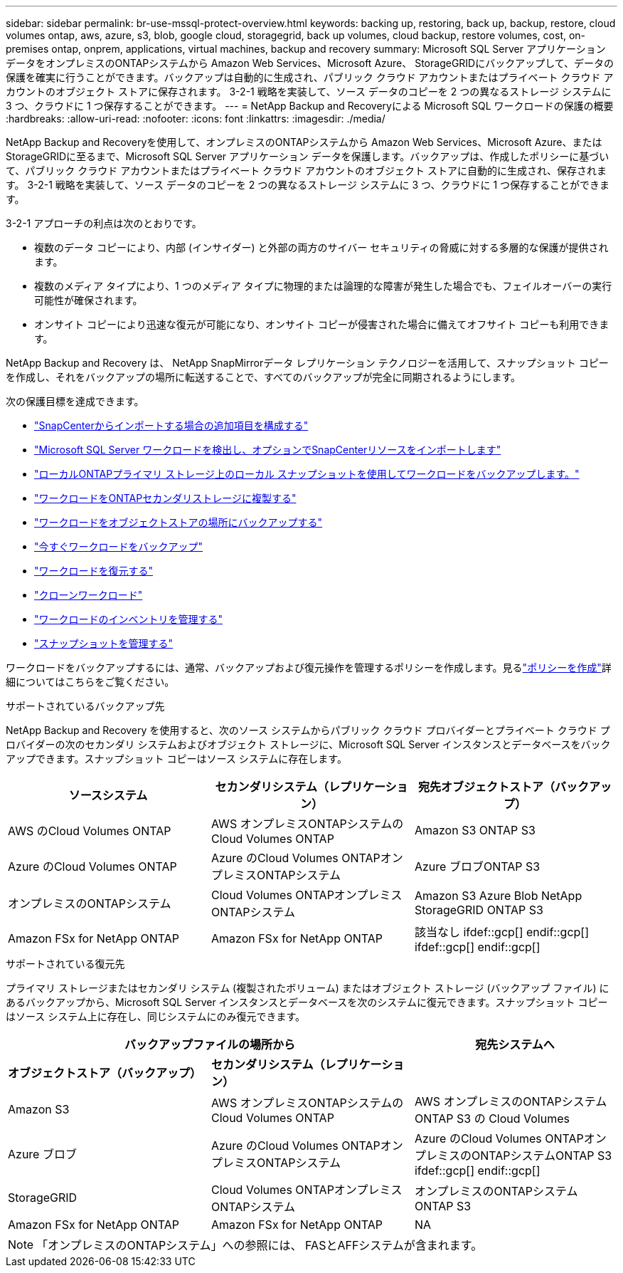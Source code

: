 ---
sidebar: sidebar 
permalink: br-use-mssql-protect-overview.html 
keywords: backing up, restoring, back up, backup, restore, cloud volumes ontap, aws, azure, s3, blob, google cloud, storagegrid, back up volumes, cloud backup, restore volumes, cost, on-premises ontap, onprem, applications, virtual machines, backup and recovery 
summary: Microsoft SQL Server アプリケーション データをオンプレミスのONTAPシステムから Amazon Web Services、Microsoft Azure、 StorageGRIDにバックアップして、データの保護を確実に行うことができます。バックアップは自動的に生成され、パブリック クラウド アカウントまたはプライベート クラウド アカウントのオブジェクト ストアに保存されます。  3-2-1 戦略を実装して、ソース データのコピーを 2 つの異なるストレージ システムに 3 つ、クラウドに 1 つ保存することができます。 
---
= NetApp Backup and Recoveryによる Microsoft SQL ワークロードの保護の概要
:hardbreaks:
:allow-uri-read: 
:nofooter: 
:icons: font
:linkattrs: 
:imagesdir: ./media/


[role="lead"]
NetApp Backup and Recoveryを使用して、オンプレミスのONTAPシステムから Amazon Web Services、Microsoft Azure、またはStorageGRIDに至るまで、Microsoft SQL Server アプリケーション データを保護します。バックアップは、作成したポリシーに基づいて、パブリック クラウド アカウントまたはプライベート クラウド アカウントのオブジェクト ストアに自動的に生成され、保存されます。  3-2-1 戦略を実装して、ソース データのコピーを 2 つの異なるストレージ システムに 3 つ、クラウドに 1 つ保存することができます。

3-2-1 アプローチの利点は次のとおりです。

* 複数のデータ コピーにより、内部 (インサイダー) と外部の両方のサイバー セキュリティの脅威に対する多層的な保護が提供されます。
* 複数のメディア タイプにより、1 つのメディア タイプに物理的または論理的な障害が発生した場合でも、フェイルオーバーの実行可能性が確保されます。
* オンサイト コピーにより迅速な復元が可能になり、オンサイト コピーが侵害された場合に備えてオフサイト コピーも利用できます。


NetApp Backup and Recovery は、 NetApp SnapMirrorデータ レプリケーション テクノロジーを活用して、スナップショット コピーを作成し、それをバックアップの場所に転送することで、すべてのバックアップが完全に同期されるようにします。

次の保護目標を達成できます。

* link:concept-start-prereq-snapcenter-import.html["SnapCenterからインポートする場合の追加項目を構成する"]
* link:br-start-discover.html["Microsoft SQL Server ワークロードを検出し、オプションでSnapCenterリソースをインポートします"]
* link:br-use-mssql-backup.html["ローカルONTAPプライマリ ストレージ上のローカル スナップショットを使用してワークロードをバックアップします。"]
* link:br-use-mssql-backup.html["ワークロードをONTAPセカンダリストレージに複製する"]
* link:br-use-mssql-backup.html["ワークロードをオブジェクトストアの場所にバックアップする"]
* link:br-use-mssql-backup.html["今すぐワークロードをバックアップ"]
* link:br-use-mssql-restore-overview.html["ワークロードを復元する"]
* link:br-use-mssql-clone.html["クローンワークロード"]
* link:br-use-manage-inventory.html["ワークロードのインベントリを管理する"]
* link:br-use-manage-snapshots.html["スナップショットを管理する"]


ワークロードをバックアップするには、通常、バックアップおよび復元操作を管理するポリシーを作成します。見るlink:br-use-policies-create.html["ポリシーを作成"]詳細についてはこちらをご覧ください。

.サポートされているバックアップ先
NetApp Backup and Recovery を使用すると、次のソース システムからパブリック クラウド プロバイダーとプライベート クラウド プロバイダーの次のセカンダリ システムおよびオブジェクト ストレージに、Microsoft SQL Server インスタンスとデータベースをバックアップできます。スナップショット コピーはソース システムに存在します。

[cols="33,33,33"]
|===
| ソースシステム | セカンダリシステム（レプリケーション） | 宛先オブジェクトストア（バックアップ） 


| AWS のCloud Volumes ONTAP | AWS オンプレミスONTAPシステムのCloud Volumes ONTAP | Amazon S3 ONTAP S3 


| Azure のCloud Volumes ONTAP | Azure のCloud Volumes ONTAPオンプレミスONTAPシステム | Azure ブロブONTAP S3 


| オンプレミスのONTAPシステム | Cloud Volumes ONTAPオンプレミスONTAPシステム | Amazon S3 Azure Blob NetApp StorageGRID ONTAP S3 


| Amazon FSx for NetApp ONTAP | Amazon FSx for NetApp ONTAP | 該当なし ifdef::gcp[] endif::gcp[] ifdef::gcp[] endif::gcp[] 
|===
.サポートされている復元先
プライマリ ストレージまたはセカンダリ システム (複製されたボリューム) またはオブジェクト ストレージ (バックアップ ファイル) にあるバックアップから、Microsoft SQL Server インスタンスとデータベースを次のシステムに復元できます。スナップショット コピーはソース システム上に存在し、同じシステムにのみ復元できます。

[cols="33,33,33"]
|===
2+| バックアップファイルの場所から | 宛先システムへ 


| *オブジェクトストア（バックアップ）* | *セカンダリシステム（レプリケーション）* |  


| Amazon S3 | AWS オンプレミスONTAPシステムのCloud Volumes ONTAP | AWS オンプレミスのONTAPシステムONTAP S3 の Cloud Volumes 


| Azure ブロブ | Azure のCloud Volumes ONTAPオンプレミスONTAPシステム | Azure のCloud Volumes ONTAPオンプレミスのONTAPシステムONTAP S3 ifdef::gcp[] endif::gcp[] 


| StorageGRID | Cloud Volumes ONTAPオンプレミスONTAPシステム | オンプレミスのONTAPシステムONTAP S3 


| Amazon FSx for NetApp ONTAP | Amazon FSx for NetApp ONTAP | NA 
|===

NOTE: 「オンプレミスのONTAPシステム」への参照には、 FASとAFFシステムが含まれます。
